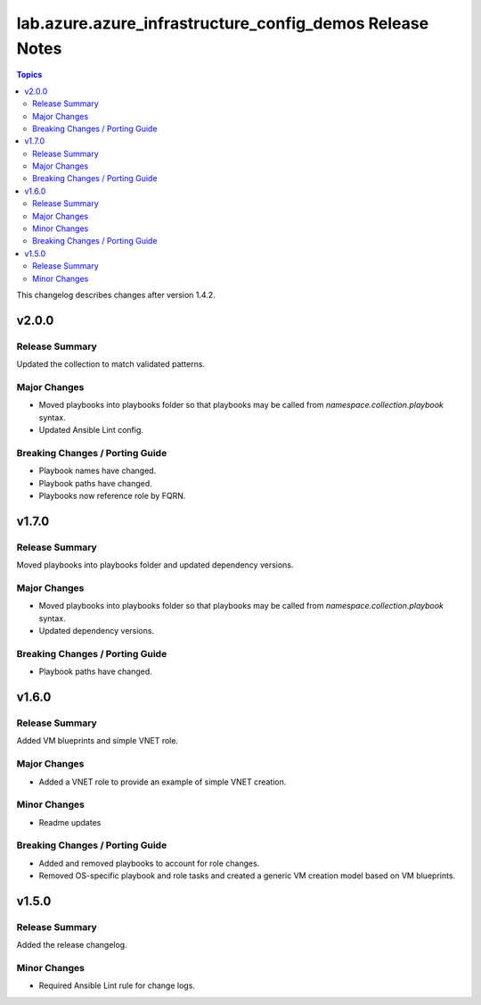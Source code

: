 =========================================================
lab.azure.azure_infrastructure_config_demos Release Notes
=========================================================

.. contents:: Topics

This changelog describes changes after version 1.4.2.

v2.0.0
======

Release Summary
---------------

Updated the collection to match validated patterns.

Major Changes
-------------

- Moved playbooks into playbooks folder so that playbooks may be called from `namespace.collection.playbook` syntax.
- Updated Ansible Lint config.

Breaking Changes / Porting Guide
--------------------------------

- Playbook names have changed.
- Playbook paths have changed.
- Playbooks now reference role by FQRN.

v1.7.0
======

Release Summary
---------------

Moved playbooks into playbooks folder and updated dependency versions.

Major Changes
-------------

- Moved playbooks into playbooks folder so that playbooks may be called from `namespace.collection.playbook` syntax.
- Updated dependency versions.

Breaking Changes / Porting Guide
--------------------------------

- Playbook paths have changed.

v1.6.0
======

Release Summary
---------------

Added VM blueprints and simple VNET role.

Major Changes
-------------

- Added a VNET role to provide an example of simple VNET creation.

Minor Changes
-------------

- Readme updates

Breaking Changes / Porting Guide
--------------------------------

- Added and removed playbooks to account for role changes.
- Removed OS-specific playbook and role tasks and created a generic VM creation model based on VM blueprints.

v1.5.0
======

Release Summary
---------------

Added the release changelog.

Minor Changes
-------------

- Required Ansible Lint rule for change logs.
